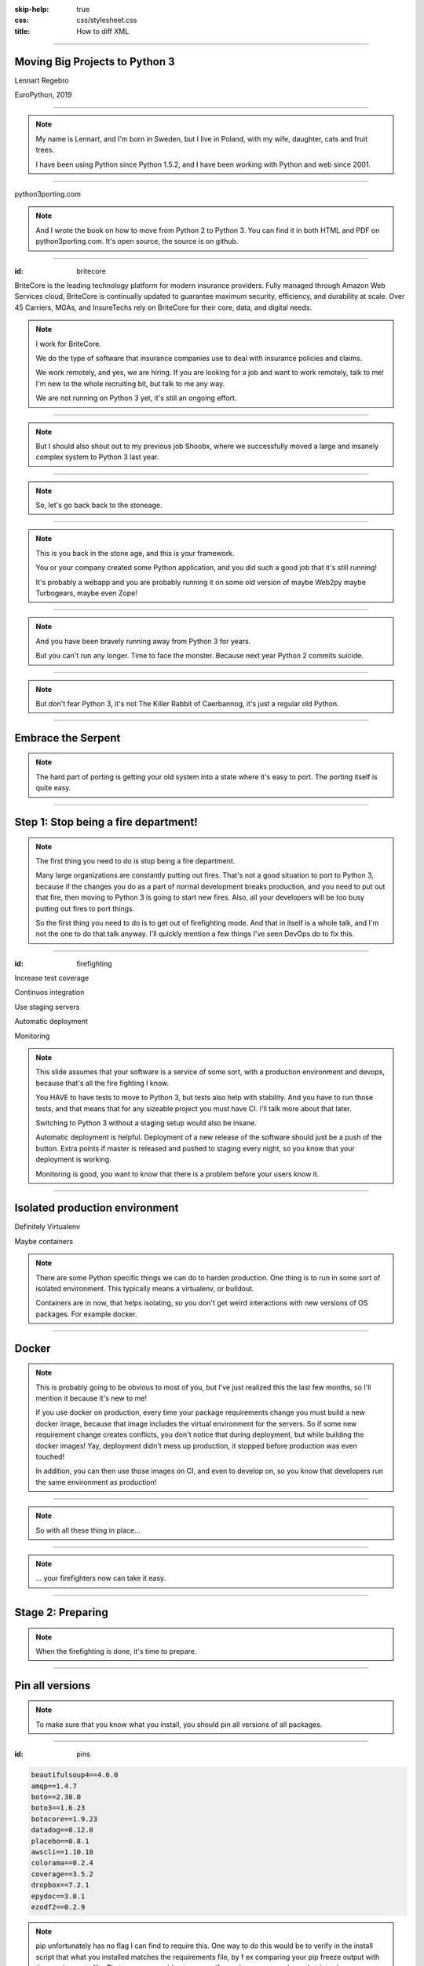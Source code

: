 :skip-help: true
:css: css/stylesheet.css
:title: How to diff XML

.. footer::

    .. image:: images/britecore.png

----

Moving Big Projects to Python 3
===============================

.. class:: name

    Lennart Regebro

.. class:: location

    EuroPython, 2019

----

.. image:: images/magda_elenor.jpg
    :class: left
    :width: 70%

.. image:: images/elenor_quince.jpg
    :class: right
    :width: 29.5%

.. image:: images/cats.jpg
    :class: left
    :width: 50%

.. image:: images/quince.jpg
    :class: right
    :width: 50%

.. note::

    My name is Lennart, and  I'm born in Sweden,
    but I live in Poland, with my wife, daughter, cats and fruit trees.

    I have been using Python since Python 1.5.2, and
    I have been working with Python and web since 2001.

----

.. image:: images/cover.png
    :height: 600px

python3porting.com

.. note::

    And I wrote the book on how to move from Python 2 to Python 3.
    You can find it in both HTML and PDF on python3porting.com.
    It's open source, the source is on github.

----

:id: britecore

.. class:: blurb

BriteCore is the leading technology platform for modern insurance providers.
Fully managed through Amazon Web Services cloud, BriteCore is continually
updated to guarantee maximum security, efficiency, and durability at scale.
Over 45 Carriers, MGAs, and InsureTechs rely on BriteCore for their core, data,
and digital needs.

.. note::

    I work for BriteCore.

    We do the type of software that insurance companies use to deal with
    insurance policies and claims.

    We work remotely, and yes, we are hiring.
    If you are looking for a job and want to work remotely, talk to me!
    I'm new to the whole recruiting bit, but talk to me any way.

    We are not running on Python 3 yet, it's still an ongoing effort.

----

.. image:: images/shoobx.png
    :width: 600px

.. note::

    But I should also shout out to my previous job Shoobx,
    where we successfully moved a large and insanely
    complex system to Python 3 last year.

----

.. image:: images/stoneage.jpg
    :width: 800px

.. note::

    So, let's go back back to the stoneage.

----

.. image:: images/grok.png
    :height: 600px

.. note::
    This is you back in the stone age, and this is your framework.

    You or your company created some Python application,
    and you did such a good job that it's still running!

    It's probably a webapp and you are probably running
    it on some old version of maybe Web2py maybe Turbogears,
    maybe even Zope!

----

.. image:: images/sirrobin.jpg
    :width: 100%

.. note::

    And you have been bravely running away from Python 3 for years.

    But you can't run any longer. Time to face the monster.
    Because next year Python 2 commits suicide.

----

.. image:: images/suicidesquad.gif
    :width: 100%

.. note::

    But don't fear Python 3,
    it's not The Killer Rabbit of Caerbannog,
    it's just a regular old Python.

----

Embrace the Serpent
===================

.. image:: images/hugasnake.jpg
    :width: 80%

.. note::

    The hard part of porting is getting your old system
    into a state where it's easy to port.
    The porting itself is quite easy.

----

Step 1: Stop being a fire department!
=====================================

.. image:: images/firefighting.jpg
    :width: 80%

.. note::
    The first thing you need to do is stop being a fire department.

    Many large organizations are constantly putting out fires.
    That's not a good situation to port to Python 3,
    because if the changes you do as a part of normal development breaks production,
    and you need to put out that fire,
    then moving to Python 3 is going to start new fires.
    Also, all your developers will be too busy putting out fires to port things.

    So the first thing you need to do is to get out of firefighting mode.
    And that in itself is a whole talk,
    and I'm not the one to do that talk anyway.
    I'll quickly mention a few things I've seen DevOps do to fix this.

----

:id: firefighting

Increase test coverage

Continuos integration

Use staging servers

Automatic deployment

Monitoring

.. note::

    This slide  assumes that your software is a service
    of some sort, with a production environment and devops,
    because that's all the fire fighting I know.

    You HAVE to have tests to move to Python 3,
    but tests also help with stability.
    And you have to run those tests,
    and that means that for any sizeable project you must have CI.
    I'll talk more about that later.

    Switching to Python 3 without a staging setup would also be insane.

    Automatic deployment is helpful.
    Deployment of a new release of the software should just be a push of the button.
    Extra points if master is released and pushed to staging every night,
    so you know that your deployment is working.

    Monitoring is good, you want to know that there is a problem
    before your users know it.

----

Isolated production environment
===============================

Definitely Virtualenv

Maybe containers

.. note::

    There are some Python specific things we can do to harden production.
    One thing is to run in some sort of isolated environment.
    This typically means a virtualenv, or buildout.

    Containers are in now, that helps isolating,
    so you don't get weird interactions with new versions of OS packages.
    For example docker.

----

Docker
======

.. note::

    This is probably going to be obvious to most of you,
    but I've just realized this the last few months,
    so I'll mention it because it's new to me!

    If you use docker on production,
    every time your package requirements change you
    must build a new docker image,
    because that image includes the virtual environment for the servers.
    So if some new requirement change creates conflicts,
    you don't notice that during deployment,
    but while building the docker images!
    Yay, deployment didn't mess up production,
    it stopped before production was even touched!

    In addition, you can then use those images on CI, and even to develop on,
    so you know that developers run the same environment as production!

----

.. image:: images/mindblown.gif
    :width: 100%

.. note::

    So with all these thing in place...

----

.. image:: images/coffeebreak.jpg
    :width: 100%

.. note::

    ... your firefighters now can take it easy.

----

Stage 2: Preparing
==================

.. note::

    When the firefighting is done, it's time to prepare.

----

Pin all versions
================

.. note::

    To make sure that you know what you install,
    you should pin all versions of all packages.

----

:id: pins

.. code::

    beautifulsoup4==4.6.0
    amqp==1.4.7
    boto==2.38.0
    boto3==1.6.23
    botocore==1.9.23
    datadog==0.12.0
    placebo==0.8.1
    awscli==1.10.10
    colorama==0.2.4
    coverage==3.5.2
    dropbox==7.2.1
    epydoc==3.0.1
    ezodf2==0.2.9

.. note::

    pip unfortunately has no flag I can find to require this.
    One way to do this would be to verify in the install script
    that what you installed matches the requirements file,
    by f ex comparing your pip freeze output with the requirements file.
    That way, you would get an error if you change one package
    that introduces new dependencies.

----

:id: hashes

.. code::

    beautifulsoup4==4.6.0 --hash=sha256:7015e76bf32f1f574636c4288399a6de66
    amqp==1.4.7 --hash=sha256:d5ab52b96c11a93324e4f8e5f35fac8a58e69eba0555
    boto==2.38.0 --hash=sha256:758498c77f16e26b8b61af26f8d0dbb119b713f2d8d
    boto3==1.6.23 --hash=sha256:f270f058f46aff9208fe29cffee79a46a7020cd186
    botocore==1.9.23 --hash=sha256:fa84972784e55ae5f89c2d33b1b10b6ba028cb3
    datadog==0.12.0 --hash=sha256:453facddea3bdce14bfe6518d65db8ec8f1b3309
    placebo==0.8.1 --hash=sha256:6c15ce4a6be158603550fa211f7ce7cc0327c5e45
    awscli==1.10.10 --hash=sha256:f8d53c0e3211353a6d4eefb82432996eff535ad4
    colorama==0.2.4 --hash=sha256:f1a742e49fbb0838ab478339597580d8a5869f9f
    coverage==3.5.2 --hash=sha256:22f8828c83958efc343666926362eb4a6cb38610
    dropbox==7.2.1 --hash=sha256:34fe06b735358f4454d59e2ea3dadff63fa03e076
    epydoc==3.0.1 --hash=sha256:87f191ef04783f8871ce085f8527c8519a74e401c7
    ezodf2==0.2.9 --hash=sha256:bda2added62f3c3c02c9385fcaaf7a2beed3f3b42a

.. note::

    What you can do with pip is to add hashes to the requirements,
    if you add one hash, it will require hashes for all packages,
    effectively making sure no new requirement goes unpinned.

    This makes for huge requirements files with loads of hashes in them.
    But it also adds extra security.

----

Increase test coverage (again)
==============================

.. note::

    But it is very good to cover a line, because lines that aren't covered may
    contain hidden Python 2 code.

    What percentage of test coverage you want is really a matter of opinion.
    100% is awesome, but is likely practically unobtainable.
    90-95% would be my target. You can bridge the gap somewhat by
    carefully reading all non-covered lines and looking for Python 2 syntax
    on the non-covered lines,
    at some point that becomes easier than writing a test.

----

Mock gotchas
============

.. note::

    There is this philosophy in mocking that you should test each function
    separately and that all calls from that function should be mocked out.

    But then you only test that the function did what you told it to do.
    You don't test that it WORKS, and if the API you call changes,
    then the test will still pass.
    This is obviously a problem with Python 3, because you are effectively
    mocking in python 2 calls and behavior.
    So this type of testing is useless when porting to Python 3.
    If you do this, you need to have 95% coverage from your integration test.

----

Upgrade dependencies
====================

Upgrade all packages

Replace or port anything that isn't Python 3 compatible

.. note::

    Make sure you have the latest Python 2 compatible version of all your dependencies.
    Then make sure all your dependencies are Python 3 compatible.
    You may have to replace, or worst case, port, some of your dependencies at this point.

    This stage can take a significant time, especially if you have not been keeping
    your dependencies up to date.

----

Stage 3: Planning
=================

.. note::

    What, planning after preparing?
    Well, you can plan before preparing as well,
    it's OK. Which order you do this in is optional.

    But planning is a lot about if you let everyone
    do the porting work, or if you only have a small team,
    and the preparing in step 2 is nothing you can have 15
    people working on in any case, so you only need to plan
    at this stage. You can do it earlier, of course.

    When planning, I have three questions for you.

----

1. Can you stop adding features?
================================

.. note::

    It depends very much on your business
    if you can take a time out from adding features to do the porting or not.
    But it still will take a few weeks at least. Maybe longer.
    So can you stop adding features and stop firefighting that long?

----

2. Do you have magic?
=====================

.. note::

    And if some parts of your code is doing deep magic, it can be very hard to port.
    And then the few of your Python gods that actually understand that code,
    will be busy with that, when everything else already works.
    Or, it's so deeply integrated in the code that nobody can actually port their bits
    until that deep magic is fixed.
    In both of those cases, everyone that are supposed to port to Python 3 will be blocked.

----

3. How big is your team?
========================

.. note::

    The famous mythical man-month remains mythical also with Python 3.
    Putting 50 developers on porting at the same time will not work.
    They will end up being blocked by each other,
    and you can't distribute the work properly.
    Ten isn't a problem, you can synchronize that, at least if they are
    in the same office. Maybe even 20, but no more than that.
    If your system is already split into multiple separate services
    that run separately, then you can probably put each team on porting their bit separately,
    so then you are already ahead of the game, but most of these big systems are monoliths.

----

Strategy: One big push!
=======================

.. note::

    You don't have deep magic.
    You can stop adding features.

    Then you can do it all in one go.

----

One big push: Benefits
======================

Takes less time

Less work in total

You can aim directly for Python 3 code

----

One big push: Drawbacks
=======================

High risk

All other work stops

.. note::

    So I don't recommend doing this.
    If you feel you can move your project to Python 3 in one go,
    then you would likely have done so already.

----

Strategy: Slow and steady
=========================

.. note::

    So porting big projects to Python 3 is usually done slowly and carefully.
    You will port the code to code that runs on both Python 3 and Python 2,
    even though you run it on Python 2.
    And then, one day, you can finally switch and run it on Python 3.

----

Slow and steady: Benefits
=========================

Low risk

Doesn't disrupt normal operations

----

Slow and steady: Drawbacks
==========================

More work

Longer total time

You need dual version support

----

Strategy: Mix it up!
====================

.. note::

    If you have a development team small enough to fit into one big country house,
    you can start with a Python 3 sprint for all the developers,
    but not aim for Python 3, but aim for a Python 2/3 compatible code.
    That way, when they come back half done, you can switch to have a dedicated team do the last bit,
    or just have people do it when there is no critical work.

    This is what we did at Shoobx.

----

Mix: Benefits
=============

Low risk

Only disrupts normal operation briefly

Everyone gets onboard and feels involved

----

Mix: Drawbacks
==============

You need dual version support

Still slow

.. note::

    But all in all I think this is a good option for smaller teams.
    Now, when in the following process you want to make the quick push is up to you.
    At Shoobx we did it more or less at what I call stage 4,
    ie the Preparing was done before.

----

Stage 4: Porting
================

----

Setup your testing for Python 3
===============================

.. note::

    It's now time to start running your tests under Python 3,
    and this will obviously always fail.
    But that's OK. What you want to do here is to prevent people
    from adding more Python 3 incompatible code while others are trying
    to add Python 3 compatibility.

----

.. image:: images/backwards.gif
    :width: 100%

.. note::

    Because if you allow that you will never finish.
    And the trick to stopping this is in CI.

----

Call in the CI Gurus
====================


.. note::

    You need to let your CI system keep track
    of which tests that once DID pass under Python 3,
    and if a test that should pass no longer passes under Python 3, flag the test run as failed.
    But you can't require ALL tests to pass under Python 3 initially,
    because then all your builds will fail and you can never merge anything.

----

Modernize
=========

Backwards compatible 2to3 fixers

Six
===

**The** compatibility layer

.. note::

    I'm sure you know what 2to3 is, it's a tool that will refactor your code from Python 2 to Python 3 code.
    It doesn't do everything, but it's helpful.
    Modernize is an extension that generate Python 2 compatible code,
    mostly by using six, which is the compatibility library between Python2 and Python 3.

    There's also another compatibility layer called python-future which
    has it's own extension called futurize.
    Python-future inserts a lot of magic to make the code compatible in both Python 2 and Python 3,
    and that magic has bitten me several times,
    so my recommendation is to avoid python-future.

----

.. image:: images/errors.jpg
    :width: 100%

.. note::

    Your first errors will be syntax and import errors.
    That's because some module with have a syntax error,
    and the modules trying to import from that module will have some sort of syntax error.
    So the first thing you want to do is fix those syntax errors.

----

One fixer at a time
===================

.. note::

    If you run modernize on any larger code base,
    the system won't still work after that,
    and with the massive changes you get,
    it can be hard to figure out what went wrong.
    It's better to do it carefully.

    Therefore, you should run one fixer at a time.
    Find the cause of the error you have,
    and if there is a fixer for that, run that fixer.
    Maybe even on just that one file.
    Big changes get confusing when they fail.

    But manually fixing each single import or syntax error is boring.
    So use the modernize fixers to help alleviate the boredom.

----

Fix fix fix
===========

.. image:: images/cover.png
    :height: 500px

.. note::

    This is where the book finally is useful.
    Because it's about this part, and this part only.

    The only difficult bits here is if you have deep magic,
    as mentioned before.

    As you get more confident, and more things work,
    you can run fixers on more files in one go,
    but if you are many people doing the porting you risk merge conflicts.

----

Don't forget the your dev environment
=====================================

.. note::

    Do you have scripts to set up a development environment?
    Or are you using docker? Something else?
    In any case, that environment should be able to be built under Python 2 or Python 3 or both.
    Any build scripts you have need to support both versions,
    any auxilary scripts you have also need to do that.

    At BriteCore we for example have scripts that help you copy test databases,
    set up docker images etc. It's usually easier if they support Python 2 and Python 3
    first, so you don't have to keep two environments going.
    Sometimes the dev help scripts already run in a separate virtualenv,
    and then you might be able to port them later.
    But then again, if they are separate, you might want to do them first as practice!

----

Write data migration tests
==========================

Do you get text strings when you expect text strings?

Are non-ascii chÃ©racters interpreted corrÃ¶ctly?

Are you loading data from disk at some point?

Are you using pickles? ARE YOU?

.. note::

    You should take data that is created with the software running on Python 2,
    and write tests to make sure you get the right data in Python 3.

----

Push to staging
===============

Test it carefully, manually, with real data

.. note::

    If all tests pass, or maybe even before all tests pass, try it on staging.

----

Stage 5: Push to production
===========================

Be prepared to fall back if possible!

.. note::

    If you have the possibility to move customers one by one, do that.
    Start small, work yourself up.

    If you have to migrate the database, you may not be able to go back to Python 2,
    so in that case you need to be extra careful.

----

Celebrate!
==========

.. image:: images/party.gif
    :width: 100%

----

Clean up
========

.. image:: images/cleanup.jpg
    :width: 100%

.. note::

    And then clean up.
    Actually, that picture is a misrepresentation.

----

Stage 6: Clean the code
=======================

.. image:: images/funclean.jpg
    :width: 100%

.. note::

    Because this is the fun bit.
    This is where you can go through the code and remove loads of old cruft.
    See it as an opportunity to just prettify the code.

----

.. image:: images/done.gif
    :width: 100%

----

Summary
=======

Stop firefighting

Prepare + Plan

Fixing tests under Python 3

Push to staging

Push to production

Clean up the code

----

Questions?
==========

britecore.com/careers
